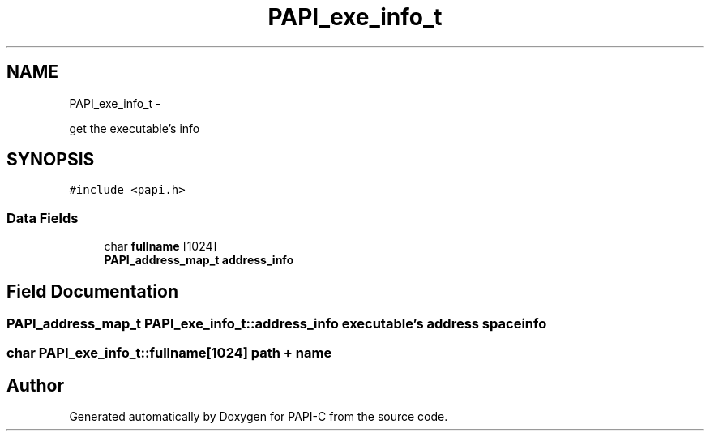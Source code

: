 .TH "PAPI_exe_info_t" 3 "Tue Oct 25 2011" "Version 4.2.0.0" "PAPI-C" \" -*- nroff -*-
.ad l
.nh
.SH NAME
PAPI_exe_info_t \- 
.PP
get the executable's info  

.SH SYNOPSIS
.br
.PP
.PP
\fC#include <papi.h>\fP
.SS "Data Fields"

.in +1c
.ti -1c
.RI "char \fBfullname\fP [1024]"
.br
.ti -1c
.RI "\fBPAPI_address_map_t\fP \fBaddress_info\fP"
.br
.in -1c
.SH "Field Documentation"
.PP 
.SS "\fBPAPI_address_map_t\fP \fBPAPI_exe_info_t::address_info\fP"executable's address space info 
.SS "char \fBPAPI_exe_info_t::fullname\fP[1024]"path + name 

.SH "Author"
.PP 
Generated automatically by Doxygen for PAPI-C from the source code.

